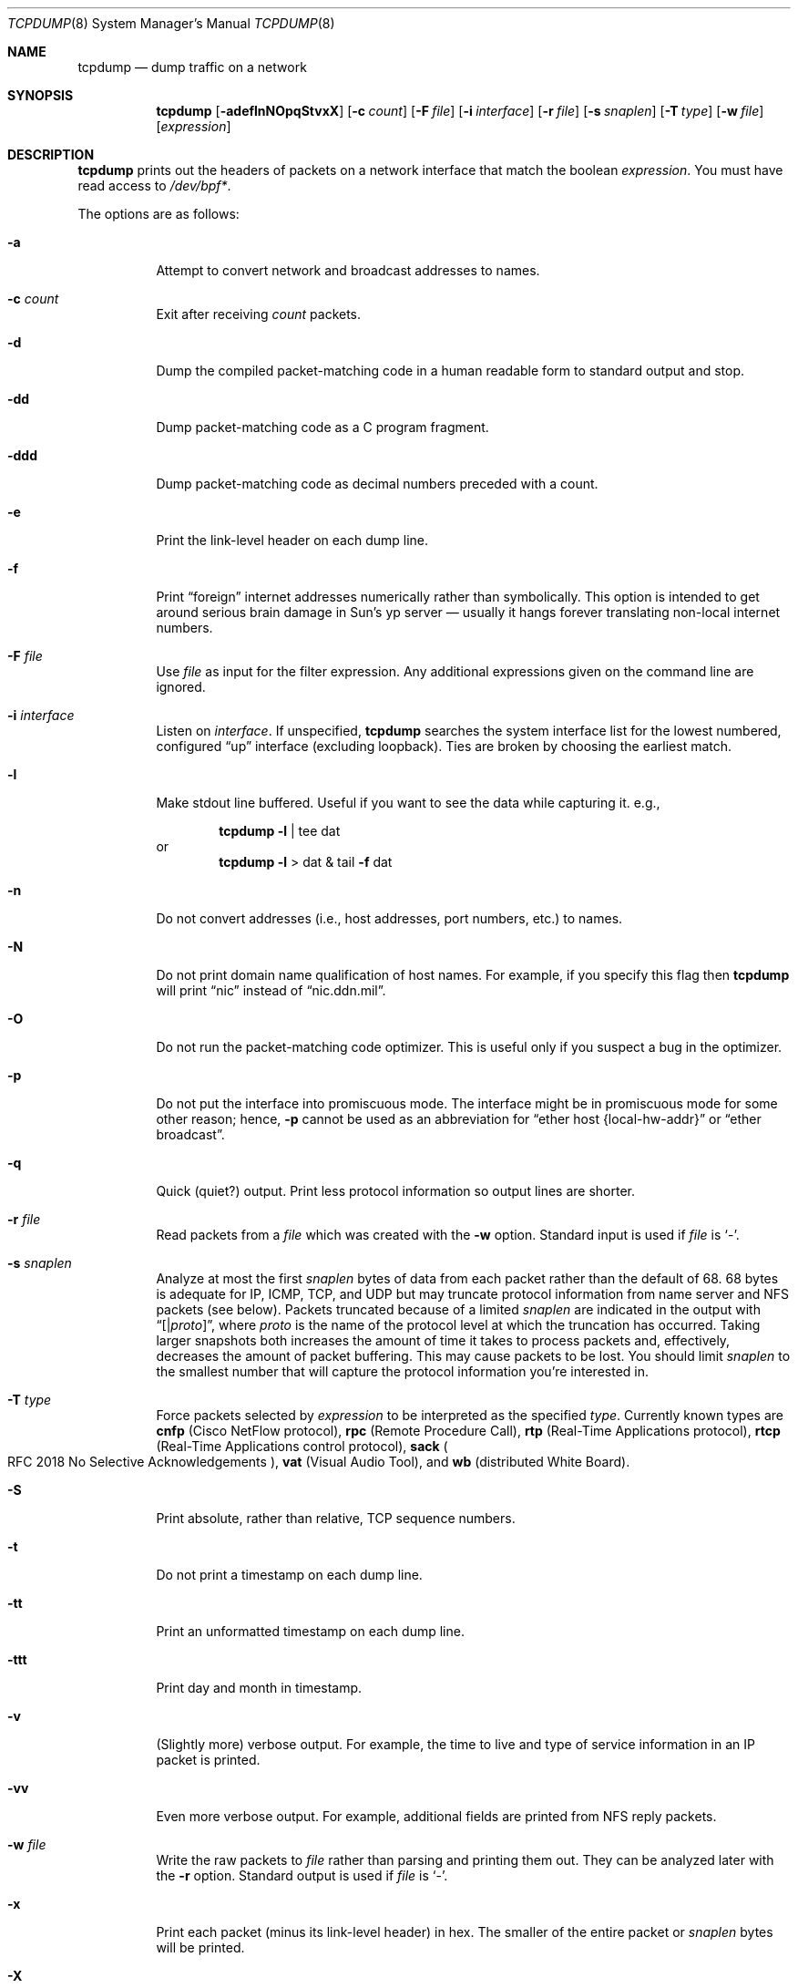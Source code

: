 .\"	$OpenBSD: tcpdump.8,v 1.27 2001/07/20 19:09:49 mpech Exp $
.\"
.\" Copyright (c) 1987, 1988, 1989, 1990, 1991, 1992, 1994, 1995, 1996
.\"	The Regents of the University of California.  All rights reserved.
.\"
.\" Redistribution and use in source and binary forms, with or without
.\" modification, are permitted provided that: (1) source code distributions
.\" retain the above copyright notice and this paragraph in its entirety, (2)
.\" distributions including binary code include the above copyright notice and
.\" this paragraph in its entirety in the documentation or other materials
.\" provided with the distribution, and (3) all advertising materials mentioning
.\" features or use of this software display the following acknowledgement:
.\" ``This product includes software developed by the University of California,
.\" Lawrence Berkeley Laboratory and its contributors.'' Neither the name of
.\" the University nor the names of its contributors may be used to endorse
.\" or promote products derived from this software without specific prior
.\" written permission.
.\" THIS SOFTWARE IS PROVIDED ``AS IS'' AND WITHOUT ANY EXPRESS OR IMPLIED
.\" WARRANTIES, INCLUDING, WITHOUT LIMITATION, THE IMPLIED WARRANTIES OF
.\" MERCHANTABILITY AND FITNESS FOR A PARTICULAR PURPOSE.
.\"
.Dd May 25, 1999
.Dt TCPDUMP 8
.Os
.Sh NAME
.Nm tcpdump
.Nd dump traffic on a network
.Sh SYNOPSIS
.Nm tcpdump
.Op Fl adeflnNOpqStvxX
.Op Fl c Ar count
.Op Fl F Ar file
.Op Fl i Ar interface
.Op Fl r Ar file
.Op Fl s Ar snaplen
.Op Fl T Ar type
.Op Fl w Ar file
.Op Ar expression
.Sh DESCRIPTION
.Nm
prints out the headers of packets on a network interface
that match the boolean
.Ar expression .
You must have read access to
.Pa /dev/bpf\&* .
.Pp
The options are as follows:
.Bl -tag -width Ds
.It Fl a
Attempt to convert network and broadcast addresses to names.
.It Fl c Ar count
Exit after receiving
.Ar count
packets.
.It Fl d
Dump the compiled packet-matching code in a human readable form to
standard output and stop.
.It Fl dd
Dump packet-matching code as a
.Tn C
program fragment.
.It Fl ddd
Dump packet-matching code as decimal numbers
preceded with a count.
.It Fl e
Print the link-level header on each dump line.
.It Fl f
Print
.Dq foreign
internet addresses numerically rather than symbolically.
This option is intended to get around serious brain damage in
Sun's yp server \(em usually it hangs forever translating non-local
internet numbers.
.It Fl F Ar file
Use
.Ar file
as input for the filter expression.
Any additional expressions given on the command line are ignored.
.It Fl i Ar interface
Listen on
.Ar interface .
If unspecified,
.Nm
searches the system interface list for the
lowest numbered, configured
.Dq up
interface (excluding loopback).
Ties are broken by choosing the earliest match.
.It Fl l
Make stdout line buffered.
Useful if you want to see the data while capturing it. e.g.,
.Bd -ragged -offset indent
.Nm
.Fl l
| tee dat
.Ed
or
.br
.Bd -ragged -offset indent -compact
.Nm
.Fl l
> dat & tail
.Fl f
dat
.Ed
.It Fl n
Do not convert addresses (i.e., host addresses, port numbers, etc.)
to names.
.It Fl N
Do not print domain name qualification of host names.
For example, if you specify this flag then
.Nm
will print
.Dq nic
instead of
.Dq nic.ddn.mil .
.It Fl O
Do not run the packet-matching code optimizer.
This is useful only if you suspect a bug in the optimizer.
.It Fl p
Do not put the interface into promiscuous mode.
The interface might be in promiscuous mode for some other reason; hence,
.Fl p
cannot be used as an abbreviation for
.Dq ether host "{local\&-hw\&-addr}"
or
.Dq ether broadcast .
.It Fl q
Quick (quiet?) output.
Print less protocol information so output lines are shorter.
.It Fl r Ar file
Read packets from a
.Ar file
which was created with the
.Fl w
option.
Standard input is used if
.Ar file
is
.Ql - .
.It Fl s Ar snaplen
Analyze at most the first
.Ar snaplen
bytes of data from each packet rather than the
default of 68.
68 bytes is adequate for
.Tn IP ,
.Tn ICMP ,
.Tn TCP ,
and
.Tn UDP
but may truncate protocol information from name server and
.Tn NFS
packets (see below).
Packets truncated because of a limited
.Ar snaplen
are indicated in the output with
.Dq Op \*(Ba Ns Em proto ,
where
.Em proto
is the name of the protocol level at which the truncation has occurred.
Taking larger snapshots both increases
the amount of time it takes to process packets and, effectively,
decreases the amount of packet buffering.
This may cause packets to be lost.
You should limit
.Ar snaplen
to the smallest number that will
capture the protocol information you're interested in.
.It Fl T Ar type
Force packets selected by
.Ar expression
to be interpreted as the
specified
.Ar type .
Currently known types are
.Cm cnfp
.Pq Cisco NetFlow protocol ,
.Cm rpc
.Pq Remote Procedure Call ,
.Cm rtp
.Pq Real\&-Time Applications protocol ,
.Cm rtcp
.Pq Real\&-Time Applications control protocol ,
.Cm sack
.Po
.Tn RFC 2018
No Selective Acknowledgements
.Pc ,
.Cm vat
.Pq Visual Audio Tool ,
and
.Cm wb
.Pq distributed White Board .
.It Fl S
Print absolute, rather than relative,
.Tn TCP
sequence numbers.
.It Fl t
Do not print a timestamp on each dump line.
.It Fl tt
Print an unformatted timestamp on each dump line.
.It Fl ttt
Print day and month in timestamp.
.It Fl v
(Slightly more) verbose output.
For example, the time to live
and type of service information in an
.Tn IP
packet is printed.
.It Fl vv
Even more verbose output.
For example, additional fields are printed from
.Tn NFS
reply packets.
.It Fl w Ar file
Write the raw packets to
.Ar file
rather than parsing and printing
them out.
They can be analyzed later with the
.Fl r
option.
Standard output is used if
.Ar file
is
.Ql - .
.It Fl x
Print each packet (minus its link-level header)
in hex.
The smaller of the entire packet or
.Ar snaplen
bytes will be printed.
.It Fl X
Like
.Fl x
but dumps the packet in emacs-hexl like format.
.It Ar expression
selects which packets will be dumped.
If no
.Ar expression
is given, all packets on the net will be dumped.
Otherwise, only packets satisfying
.Ar expression
will be dumped.
.Pp
The
.Ar expression
consists of one or more primitives.
Primitives usually consist of an
.Ar id
(name or number)
preceded by one or more qualifiers.
There are three different kinds of qualifiers:
.Bl -tag -width "proto"
.It Fa type
Specify which kind of address component the
.Ar id
name or number refers to.
Possible types are
.Cm host ,
.Cm net
and
.Cm port .
E.g.,
.Dq host foo ,
.Dq net 128.3 ,
.Dq port 20 .
If there is no type qualifier,
.Cm host
is assumed.
.It Ar dir
Specify a particular transfer direction to and/or from
.Ar id .
Possible directions are
.Cm src ,
.Cm dst ,
.Cm src or dst ,
and
.Cm src and dst .
E.g.,
.Dq src foo ,
.Dq dst net 128.3 ,
.Dq src or dst port ftp\&-data .
If there is no
.Ar dir
qualifier,
.Cm src or dst
is assumed.
For null link layers (i.e., point-to-point protocols such as
.Tn SLIP )
the
.Cm inbound
and
.Cm outbound
qualifiers can be used to specify a desired direction.
.It Ar proto
Restrict the match to a particular protocol.
Possible protocols are:
.Cm ether ,
.Cm fddi ,
.Cm ip ,
.Cm arp ,
.Cm rarp ,
.Cm decnet ,
.Cm lat ,
.Cm moprc ,
.Cm mopdl ,
.Cm tcp ,
and
.Cm udp .
E.g.,
.Dq ether src foo ,
.Dq arp net 128.3 ,
.Dq tcp port 21 .
If there is
no protocol qualifier, all protocols consistent with the type are
assumed. e.g.,
.Dq src foo
means
.Do
.Pq ip or arp or rarp
src foo
.Dc
(except the latter is not legal syntax),
.Dq net bar
means
.Do
.Pq ip or arp or rarp
net bar
.Dc
and
.Dq port 53
means
.Do
.Pq tcp or udp
port 53
.Dc .
.Pp
.Cm fddi
is actually an alias for
.Cm ether ;
the parser treats them identically as meaning
.Qo
the data link level used on the specified network interface
.Qc .
.Tn FDDI
headers contain Ethernet-like source
and destination addresses, and often contain Ethernet-like packet
types, so you can filter on these
.Tn FDDI
fields just as with the analogous Ethernet fields.
.Tn FDDI
headers also contain other fields,
but you cannot name them explicitly in a filter expression.
.El
.Pp
In addition to the above, there are some special primitive
keywords that don't follow the pattern:
.Cm gateway ,
.Cm broadcast ,
.Cm less ,
.Cm greater ,
and arithmetic expressions.
All of these are described below.
.Pp
More complex filter expressions are built up by using the words
.Cm and ,
.Cm or ,
and
.Cm not
to combine primitives.
e.g.,
.Do
host foo and not port ftp and not port ftp-data
.Dc .
To save typing, identical qualifier lists can be omitted.
e.g.,
.Dq tcp dst port ftp or ftp-data or domain
is exactly the same as
.Do
tcp dst port ftp or tcp dst port ftp-data or tcp dst port domain
.Dc .
.Pp
Allowable primitives are:
.Bl -tag -width "ether proto proto"
.It Cm dst host Ar host
True if the
.Tn IP
destination field of the packet is
.Ar host ,
which may be either an address or a name.
.It Cm src host Ar host
True if the
.Tn IP
source field of the packet is
.Ar host .
.It Cm host Ar host
True if either the
.Tn IP
source or destination of the packet is
.Ar host .
.Pp
Any of the above
.Ar host
expressions can be prepended with the keywords,
.Cm ip ,
.Cm arp ,
or
.Cm rarp
as in:
.Bd -literal -offset indent
.Cm ip host Ar host
.Ed
.Pp
which is equivalent to:
.Bd -ragged -offset indent
.Cm ether proto
.Ar ip
.Cm Cm and host
.Ar host
.Pp
.Ed
If
.Ar host
is a name with multiple
.Tn IP
addresses, each address will
be checked for a match.
.It Cm ether dst Ar ehost
True if the Ethernet destination address is
.Ar ehost .
.Ar ehost
may be either a name from
.Pa /etc/ethers
or a number (see
.Xr ethers 3
for a numeric format).
.It Cm ether src Ar ehost
True if the Ethernet source address is
.Ar ehost .
.It Cm ether host Ar ehost
True if either the Ethernet source or destination address is
.Ar ehost .
.It Cm gateway Ar host
True if the packet used
.Ar host
as a gateway; i.e., the Ethernet source or destination address was
.Ar host
but neither the
.Tn IP
source nor the
.Tn IP
destination was
.Ar host .
.Ar host
must be a name and must be found in both
.Pa /etc/hosts
and
.Pa /etc/ethers .
An equivalent expression is
.Bd -ragged -offset indent
.Cm ether host
.Ar ehost
.Cm and not host
.Ar host
.Ed
.Pp
which can be used with either names or numbers for
.Ar host Ns \&/ Ns Ar ehost .
.It Cm dst net Ar net
True if the
.Tn IP
destination address of the packet has a network
number of
.Ar net .
.Ar net
may be either a name from
.Pa /etc/networks
or a network number (see
.Xr networks 5
for details).
.It Cm src net Ar net
True if the
.Tn IP
source address of the packet has a network
number of
.Ar net .
.It Cm net Ar net
True if either the
.Tn IP
source or destination address of the packet has a network
number of
.Ar net .
.It Cm dst port Ar port
True if the packet is ip/tcp or ip/udp and has a
destination port value of
.Ar port .
The
.Ar port
can be a number or a name used in
.Pa /etc/services
(see
.Xr tcp 4
and
.Xr udp 4 ) .
If a name is used, both the port
number and protocol are checked.
If a number or ambiguous name is used only the port number is checked;
e.g.,
.Dq Cm dst port No 513
will print both
tcp/login traffic and udp/who traffic, and
.Dq Cm dst port No domain
will print
both tcp/domain and udp/domain traffic.
.It Cm src port Ar port
True if the packet has a source port value of
.Ar port .
.It Cm port Ar port
True if either the source or destination port of the packet is
.Ar port .
.Pp
Any of the above port expressions can be prepended with the keywords
.Cm tcp
or
.Cm udp ,
as in:
.Bd -literal -offset indent
.Cm tcp src port Ar port
.Ed
.Pp
which matches only
.Tn TCP
packets whose source port is
.Ar port .
.It Cm less Ar length
True if the packet has a length less than or equal to
.Ar length .
This is equivalent to:
.Bd -literal -offset indent
.Cm len \*(<= Ar length .
.Ed
.Pp
.It Cm greater Ar length
True if the packet has a length greater than or equal to
.Ar length .
This is equivalent to:
.Bd -literal -offset indent
.Cm len \*(>= Ar length .
.Ed
.Pp
.It Cm ip proto Ar proto
True if the packet is an
.Tn IP
packet (see
.Xr ip 4 )
of protocol type
.Ar proto .
.Ar proto
can be a number or one of the names
.Cm icmp ,
.Cm udp ,
.Cm nd ,
or
.Cm tcp .
The identifiers
.Cm tcp ,
.Cm udp ,
and
.Cm icmp
are also shell keywords and must be escaped.
.It Cm ether broadcast
True if the packet is an Ethernet broadcast packet.
The
.Cm ether
keyword is optional.
.It Cm ip broadcast
True if the packet is an
.Tn IP
broadcast packet.
It checks for both
the all-zeroes and all-ones broadcast conventions and looks up
the local subnet mask.
.It Cm ether multicast
True if the packet is an Ethernet multicast packet.
The
.Cm ether
keyword is optional.
This is shorthand for
.Do
.Cm ether Ns [0] \&& 1 !\&= 0
.Dc .
.It Cm ip multicast
True if the packet is an
.Tn IP
multicast packet.
.It Cm ether proto Ar proto
True if the packet is of ether type
.Ar proto .
.Ar proto
can be a number or a name like
.Cm ip ,
.Cm arp ,
or
.Cm rarp .
These identifiers are also shell keywords
and must be escaped.
In the case of
.Tn FDDI
(e.g.,
.Dq Cm fddi protocol arp ) ,
the
protocol identification comes from the 802.2 Logical Link Control
.Pq Tn LLC
header, which is usually layered on top of the
.Tn FDDI
header.
.Nm
assumes, when filtering on the protocol identifier,
that all
.Tn FDDI
packets include an
.Tn LLC
header, and that the
.Tn LLC
header
is in so-called
.Tn SNAP
format.
.It Cm decnet src Ar host
True if the
.Tn DECNET
source address is
.Ar host ,
which may be an address of the form
.Dq 10.123 ,
or a
.Tn DECNET
host name.
.Tn DECNET
host name support is only available on
systems that are configured to run
.Tn DECNET .
.It Cm decnet dst Ar host
True if the
.Tn DECNET
destination address is
.Ar host .
.It Cm decnet host Ar host
True if either the
.Tn DECNET
source or destination address is
.Ar host .
.It Xo Cm ip ,
.Cm arp ,
.Cm rarp ,
.Cm decnet ,
.Cm lat ,
.Cm moprc ,
.Cm mopdl
.Xc
Abbreviations for:
.Bd -literal -offset indent
.Cm ether proto Ar p
.Ed
.Pp
where
.Ar p
is one of the above protocols.
.Nm
does not currently know how to parse
.Cm lat ,
.Cm moprc ,
or
.Cm mopdl .
.It Cm tcp , udp , icmp
Abbreviations for:
.Cm ip proto Ar p
where
.Ar p
is one of the above protocols.
.It Ar expr relop expr
True if the relation holds, where
.Ar relop
is one of
.Ql > ,
.Ql < ,
.Ql >= ,
.Ql <= ,
.Ql = ,
.Ql != ,
and
.Ar expr
is an arithmetic expression composed of integer constants
(expressed in standard
.Tn C
syntax),
the normal binary operators
.Pf ( Ns Ql + ,
.Ql - ,
.Ql * ,
.Ql / ,
.Ql & ,
.Ql | ) ,
a length operator, and special packet data accessors.
To access
data inside the packet, use the following syntax:
.Bd -ragged -offset indent
.Ar proto Op Ar expr No : Ar size
.Ed
.Pp
.Ar proto
is one of
.Cm ether ,
.Cm fddi ,
.Cm ip ,
.Cm arp ,
.Cm rarp ,
.Cm tcp ,
.Cm udp ,
or
.Cm icmp ,
and
indicates the protocol layer for the index operation.
The byte offset, relative to the indicated protocol layer, is
given by
.Ar expr .
.Ar size
is optional and indicates the number of bytes in the
field of interest; it can be either one, two, or four, and defaults to one.
The length operator, indicated by the keyword
.Cm len ,
gives the
length of the packet.
.Pp
For example,
.Dq Cm ether Ns [0] \&& 1 !\&= 0
catches all multicast traffic.
The expression
.Dq Cm ip Ns [0] \&& 0xf !\&= 5
catches all
.Tn IP
packets with options.
The expression
.Dq Cm ip Ns [6:2] \&& 0x1fff \&= 0
catches only unfragmented datagrams and frag zero of fragmented datagrams.
This check is implicitly applied to the
.Cm tcp
and
.C, udp
index operations.
For instance,
.Dq Cm tcp Ns [0]
always means the first
byte of the
.Tn TCP
header,
and never means the first byte of an
intervening fragment.
.El
.Pp
Primitives may be combined using
a parenthesized group of primitives and operators.
Parentheses are special to the shell and must be escaped.
Allowed primitives and operators are:
.Bd -ragged -offset indent
Negation
.Po
.Dq Cm !
or
.Dq Cm not
.Pc
.br
Concatenation
.Po
.Dq Cm \&&\&&
or
.Dq Cm and
.Pc
.br
Alternation
.Po
.Dq Cm ||
or
.Dq Cm or
.Pc
.Ed
.Pp
Negation has highest precedence.
Alternation and concatenation have equal precedence and associate
left to right.
Explicit
.Cm and
tokens, not juxtaposition,
are now required for concatenation.
.Pp
If an identifier is given without a keyword, the most recent keyword
is assumed.
For example,
.Bd -ragged -offset indent
.Cm not host
vs
.Cm and
ace
.Ed
.Pp
is short for
.Bd -ragged -offset indent
.Cm not host
vs
.Cm and host
ace
.Ed
.Pp
which should not be confused with
.Bd -ragged -offset indent
.Cm not
.Pq Cm host No vs Cm or No ace
.Ed
.Pp
Expression arguments can be passed to
.Nm
as either a single argument
or as multiple arguments, whichever is more convenient.
Generally, if the expression contains shell metacharacters, it is
easier to pass it as a single, quoted argument.
Multiple arguments are concatenated with spaces before being parsed.
.Sh EXAMPLES
To print all packets arriving at or departing from sundown:
.Bd -ragged -offset indent
.Nm
.Cm host No sundown
.Ed
.Pp
To print traffic between helios and either hot or ace:
.Bd -ragged -offset indent
.Nm
.Cm host
helios
.Cm and
.Pq hot Cm or No ace
.Ed
.Pp
To print all
.Tn IP
packets between ace and any host except helios:
.Bd -ragged -offset indent
.Nm
.Cm ip host
ace
.Cm and not
helios
.Ed
.Pp
To print all traffic between local hosts and hosts at Berkeley:
.Bd -ragged -offset indent
.Nm
.Cm net
ucb\(enether
.Ed
.Pp
To print all
.Tn FTP
traffic through internet gateway snup:
.Bd -ragged -offset indent
.Nm
\&'
.Cm gateway
snup
.Cm and
.Pq Cm port No ftp Cm or No ftp\&-data
\&'
.Pp
The expression is quoted to prevent the shell from
mis\(eninterpreting the parentheses.
.Ed
.Pp
To print traffic neither sourced from nor destined for local hosts
.Po
if you gateway to one other net, this stuff should never make it
onto your local net
.Pc :
.Bd -ragged -offset indent
.Nm
.Cm ip and not net
localnet
.Ed
.Pp
To print the start and end packets (the
.Tn SYN
and
.Tn FIN
packets)
of each
.Tn TCP
connection that involves a non-local host:
.Bd -ragged -offset indent
.Nm
\&'
.Cm tcp Ns [13] \&& 3 !\&= 0
.Cm and not src and dst net
localnet
\&'
.Ed
.Pp
To print
.Tn IP
packets longer than 576 bytes sent through gateway snup:
.Bd -ragged -offset indent
.Nm
\&'
.Cm gateway snup and ip Ns [2:2] \&> 576
\&'
.Ed
.Pp
To print
.Tn IP
broadcast or multicast packets that were
.Em not
sent via Ethernet broadcast or multicast:
.Bd -ragged -offset indent
.Nm
\&'
.Cm ether Ns [0] \&& 1 = 0
.Cm and ip Ns [16] \&>\&= 224
\&'
.Ed
.Pp
To print all
.Tn ICMP
packets that are not echo requests/replies (i.e., not ping packets):
.Bd -ragged -offset indent
.Nm
\&'
.Cm icmp Ns [0] != 8
.Cm and icmp Ns [0] !\&= 0
\&'
.Ed
.El
.Sh OUTPUT FORMAT
The output of
.Nm
is protocol dependent.
The following gives a brief description and examples of most of the formats.
.Pp
.Em Link Level Headers
.Pp
If the
.Fl e
option is given, the link level header is printed out.
On Ethernets, the source and destination addresses, protocol,
and packet length are printed.
.Pp
On
.Tn FDDI
networks, the
.Fl e
option causes
.Nm
to print the frame control
field, the source and destination addresses,
and the packet length.
The frame control field governs the
interpretation of the rest of the packet.
Normal packets (such as those containing
.Tn IP
datagrams)
are
.Dq async
packets, with a priority
value between 0 and 7; for example,
.Sy async4 .
Such packets
are assumed to contain an 802.2 Logical Link Control
.Pq Tn LLC
packet;
the
.Tn LLC
header is printed if it is
.Em not
an
.Tn ISO
datagram or a
so-called
.Tn SNAP
packet.
.Pp
The following description assumes familiarity with
the
.Tn SLIP
compression algorithm described in
.Tn RFC 1144 .
.Pp
On
.Tn SLIP
links, a direction indicator
.Po
.Ql I
for inbound ,
.Ql O
for outbound
.Pc ,
packet type, and compression information are printed out.
The packet type is printed first.
The three types are
.Cm ip ,
.Cm utcp ,
and
.Cm ctcp .
No further link information is printed for
.Cm ip
packets.
For
.Tn TCP
packets, the connection identifier is printed following the type.
If the packet is compressed, its encoded header is printed out.
The special cases are printed out as
.Cm \&*S\&+ Ns Ar n
and
.Cm \&*SA\&+ Ns Ar n ,
where
.Ar n
is the amount by which
the sequence number (or sequence number and ack)
has changed.
If it is not a special case, zero or more changes are printed.
A change is indicated by
.Sq U
.Pq urgent pointer ,
.Sq W
.Pq window ,
.Sq A
.Pq ack ,
.Sq S
.Pq sequence number ,
and
.Sq I
.Pq packet ID ,
followed by a delta
.Pq \&+n or \&-n ,
or a new value
.Pq \&=n .
Finally, the amount of data in the packet and compressed header length
are printed.
.Pp
For example, the following line shows an outbound compressed
.Tn TCP
packet,
with an implicit connection identifier; the ack has changed by 6,
the sequence number by 49, and the packet ID
by 6; there are 3 bytes of
data and 6 bytes of compressed header:
.Bd -ragged -offset indent
O
.Cm ctcp No \&*
.Cm A No \&+6
.Cm S No \&+49
.Cm I No \&+6 3
.Pq 6
.Ed
.Pp
.Tn Em ARP\&/ Ns Tn Em RARP Packets
.Pp
arp/rarp output shows the type of request and its arguments.
The format is intended to be self-explanatory.
Here is a short sample taken from the start of an
rlogin from host rtsg to host csam:
.Bd -literal -offset indent
arp who\&-has csam tell rtsg
arp reply csam is\&-at CSAM
.Ed
.Pp
In this example, Ethernet addresses are in caps and internet
addresses in lower case.
The first line says that rtsg sent an arp packet asking
for the Ethernet address of internet host csam. csam
replies with its Ethernet address CSAM.
.Pp
This would look less redundant if we had done
.Nm
.Fl n :
.Bd -literal -offset indent
arp who\&-has 128.3.254.6 tell 128.3.254.68
arp reply 128.3.254.6 is-at 02:07:01:00:01:c4
.Ed
.Pp
If we had done
.Nm
.Fl e ,
the fact that the first packet is
broadcast and the second is point-to-point would be visible:
.Bd -literal -offset indent
RTSG Broadcast 0806 64: arp who-has csam tell rtsg
CSAM RTSG 0806 64: arp reply csam is-at CSAM
.Ed
.Pp
For the first packet this says the Ethernet source address is RTSG, the
destination is the Ethernet broadcast address, the type field
contained hex 0806 (type
.Dv ETHER_ARP )
and the total length was 64 bytes.
.Pp
.Tn Em TCP Packets
.Pp
The following description assumes familiarity with
the
.Tn TCP
protocol described in
.Tn RFC 793 .
If you are not familiar
with the protocol, neither this description nor
.Nm
will be of much use to you.
.Pp
The general format of a tcp protocol line is:
.Bd -ragged -offset indent
.Ar src No \&> Ar dst :
.Ar flags data\&-seqno ack window urgent options
.Ed
.Pp
.Ar src
and
.Ar dst
are the source and destination
.Tn IP
addresses and ports.
.Ar flags
is some combination of
.Sq S
.Pq Tn SYN ,
.Sq F
.Pq Tn FIN ,
.Sq P
.Pq Tn PUSH ,
or
.Sq R
.Pq Tn RST ,
.Sq W
.Pq Tn congestion Window reduced ,
.Sq E
.Pq Tn ecn ECHO
or a single
.Ql \&.
.Pq no flags .
.Ar data\&-seqno
describes the portion of sequence space covered
by the data in this packet (see example below).
.Ar ack
is the sequence number of the next data expected by the other
end of this connection.
.Ar window
is the number of bytes of receive buffer space available
at the other end of this connection.
.Ar urg
indicates there is urgent data in the packet.
.Ar options
are tcp options enclosed in angle brackets (e.g.,
.Aq mss 1024 ) .
.Pp
.Ar src , Ar dst
and
.Ar flags
are always present.
The other fields depend on the contents of the packet's tcp protocol header and
are output only if appropriate.
.Pp
Here is the opening portion of an rlogin from host rtsg to host csam.
.Bd -literal -offset indent
rtsg.1023 > csam.login: S 768512:768512(0) win 4096 <mss 1024>
csam.login > rtsg.1023: S 947648:947648(0) ack 768513 win 4096 <mss 1024>
rtsg.1023 > csam.login: . ack 1 win 4096
rtsg.1023 > csam.login: P 1:2(1) ack 1 win 4096
csam.login > rtsg.1023: . ack 2 win 4096
rtsg.1023 > csam.login: P 2:21(19) ack 1 win 4096
csam.login > rtsg.1023: P 1:2(1) ack 21 win 4077
csam.login > rtsg.1023: P 2:3(1) ack 21 win 4077 urg 1
csam.login > rtsg.1023: P 3:4(1) ack 21 win 4077 urg 1
.Ed
.Pp
The first line says that tcp port 1023 on rtsg sent a packet
to port login on host csam.
The
.Ql S
indicates that the
.Tn SYN
flag was set.
The packet sequence number was 768512 and it contained no data.
The notation is
.Sm off
.So
.Ar first : Ns Ar last
.Ns Po Ns Ar nbytes
.Pc
.Sc
.Sm on
which means
sequence
numbers
.Ar first
up to but not including
.Ar last
which is
.Ar nbytes
bytes of user data.
There was no piggy-backed ack, the available receive window was 4096
bytes and there was a max-segment-size option requesting an mss of
1024 bytes.
.Pp
Csam replies with a similar packet except it includes a piggy-backed
ack for rtsg's
.Tn SYN .
Rtsg then acks csam's
.Tn SYN .
The
.Ql \&.
means no flags were set.
The packet contained no data so there is no data sequence number.
The ack sequence number is a 32-bit integer.
The first time
.Nm
sees a tcp connection, it prints the sequence number from the packet.
On subsequent packets of the connection, the difference between
the current packet's sequence number and this initial sequence number
is printed.
This means that sequence numbers after the first can be interpreted
as relative byte positions in the connection's data stream
.Po
with the first data byte each direction being 1
.Pc .
.Fl S
will override this
feature, causing the original sequence numbers to be output.
.Pp
On the 6th line, rtsg sends csam 19 bytes of data
.Po
bytes 2 through 20
in the rtsg -> csam side of the connection
.Pc .
The
.Tn PUSH
flag is set in the packet.
On the 7th line, csam says it's received data sent by rtsg up to
but not including byte 21.
Most of this data is apparently sitting in the
socket buffer since csam's receive window has gotten 19 bytes smaller.
Csam also sends one byte of data to rtsg in this packet.
On the 8th and 9th lines,
csam sends two bytes of urgent, pushed data to rtsg.
.Pp
.Tn Em UDP Packets
.Pp
.Tn UDP
format is illustrated by this rwho packet:
.Bd -literal -offset indent
actinide.who \&> broadcast.who: udp 84
.Ed
.Pp
This says that port who on host actinide sent a udp datagram to port
who on host broadcast, the Internet
broadcast address.
The packet contained 84 bytes of user data.
.Pp
Some
.Tn UDP
services are recognized (from the source or destination port number)
and the higher level protocol information printed.
In particular, Domain Name service requests
.Pq Tn RFC 1034/1035
and
.Tn Sun RPC
calls
.Pq Tn RFC 1050
to
.Tn NFS .
.Pp
.Tn Em UDP Name Server Requests
.Pp
The following description assumes familiarity with
the Domain Service protocol described in
.Tn RFC 1035 .
If you are not familiar
with the protocol, the following description will appear to be written
in greek.
.Pp
Name server requests are formatted as
.Bd -ragged -offset indent
.Ar src
>
.Ar dst :
.Ar id op Ns ?
.Ar flags qtype qclass name
.Pq Ar len
.Pp
e.g.,
.Pp
h2opolo.1538 > helios.domain: 3+ A? ucbvax.berkeley.edu. (37)
.Ed
.Pp
Host h2opolo asked the domain server on helios for an address record
.Pq Ar qtype Ns \&=A
associated with the name
ucbvax.berkeley.edu.
The query
.Ar id
was 3.
The
.Ql +
indicates the recursion desired flag was set.
The query length was 37 bytes, not including the
.Tn UDP
and
.Tn IP
protocol headers.
The query operation was the normal one
.Pq Query
so the
.Ar op
field was omitted.
If
.Ar op
had been anything else, it would
have been printed between the
3 and the
.Ql + .
Similarly, the
.Ar qclass
was the normal one
.Pq Tn C_IN
and was omitted.
Any other
.Ar qclass
would have been printed immediately after the A.
.Pp
A few anomalies are checked and may result in extra fields enclosed in
square brackets: if a query contains an answer, name server or
authority section,
.Ar ancount ,
.Ar nscount ,
or
.Ar arcount
are printed as
.Dq Bq Ar n Ns a ,
.Dq Bq Ar n Ns n ,
or
.Dq Bq Ar n Ns au
where
.Ar n
is the appropriate count.
If any of the response bits are set
.Po
.Tn AA , RA
or rcode
.Pc
or any of the
.Dq must be zero
bits are set in bytes two and three,
.Dq Bq b2\&&3\&= Ns Ar x
is printed, where
.Ar x
is the hex value of header bytes two and three.
.Pp
.Tn Em UDP Name Server Responses
.Pp
Name server responses are formatted as
.Bd -ragged -offset indent
.Ar src No > Ar dst :
.Ar id op rcode flags
.Ar a
/
.Ar n
/
.Ar au
.Ar type class data
.Pq Ar len
.Pp
e.g.,
.Pp
helios.domain > h2opolo.1538: 3 3/3/7 A 128.32.137.3 (273)
.br
helios.domain > h2opolo.1537: 2 NXDomain* 0/1/0 (97)
.Ed
.Pp
In the first example, helios responds to query
.Ar id
3 from h2opolo
with 3 answer records, 3 name server records and 7 authority records.
The first answer record is type A
.Pq address and its data is internet
address 128.32.137.3.
The total size of the response was 273 bytes, excluding
.Tn UDP
and
.Tn IP
headers.
The
.Ar op
.Pq Query
and
.Ar rcode
.Pq NoError
were omitted, as was the
.Ar class
.Pq Tn C_IN
of the A record.
.Pp
In the second example,
helios responds to query
.Ar op
2 with a
.Ar rcode
of non-existent domain
.Pq NXDomain
with no answers,
one name server and no authority records.
The
.Ql *
indicates that the authoritative answer bit was set.
Since there were no answers, no
.Ar type ,
.Ar class
or
.Ar data
were printed.
.Pp
Other flag characters that might appear are
.Ql -
(recursion available,
.Tn RA ,
.Em not
set)
and
.Dq \*(Ba
(truncated message,
.Tn TC ,
set).
If the question section doesn't contain exactly one entry,
.Dq Bq Ar n Ns q
is printed.
.Pp
Name server requests and responses tend to be large and the
default
.Ar snaplen
of 68 bytes may not capture enough of the packet
to print.
Use the
.Fl s
flag to increase the
.Ar snaplen
if you
need to seriously investigate name server traffic.
.Dq Fl s No 128
has worked well for me.
.Pp
.Tn Em NFS Requests and Replies
.Pp
.Tn Sun NFS
.Pq Network File System
requests and replies are printed as:
.Bd -ragged -offset indent
.Ar src Ns . Ns Ar xid
>
.Ar dst Ns . Ns Ar nfs :
.Ns Ar len
.Ns Ar op args
.br
.Ar src Ns . Ns Ar nfs
>
.Ar dst Ns . Ns Ar xid :
.Ns Ar reply stat len op results
.Ed
.Pp
.Bd -literal -offset indent
sushi.6709 > wrl.nfs: 112 readlink fh 21,24/10.73165
wrl.nfs > sushi.6709: reply ok 40 readlink "../var"
sushi.201b > wrl.nfs:
	144 lookup fh 9,74/4096.6878 "xcolors"
wrl.nfs > sushi.201b:
	reply ok 128 lookup fh 9,74/4134.3150
.Ed
.Pp
In the first line, host sushi sends a transaction with ID
6709 to wrl.
The number following the src host is a transaction ID,
.Em not
the source port.
The request was 112 bytes, excluding the
.Tn UDP
and
.Tn IP
headers.
The
.Ar op
was a readlink (read symbolic link)
on fh
.Pq Dq file handle
21,24/10.731657119.
If one is lucky, as in this case, the file handle can be interpreted
as a major,minor device number pair, followed by the inode number and
generation number.
Wrl replies with a
.Ar stat
of ok and the contents of the link.
.Pp
In the third line, sushi asks wrl to lookup the name
.Dq xcolors
in directory file 9,74/4096.6878.
The data printed depends on the operation type.
The format is intended to be self-explanatory
if read in conjunction with an
.Tn NFS
protocol spec.
.Pp
If the
.Fl v
.Pq verbose
flag is given, additional information is printed.
For example:
.Bd -literal -offset indent
sushi.1372a > wrl.nfs:
	148 read fh 21,11/12.195 8192 bytes @ 24576
wrl.nfs > sushi.1372a:
	reply ok 1472 read REG 100664 ids 417/0 sz 29388
.Ed
.Pp
.Fl v
also prints the
.Tn IP No header Tn TTL , ID ,
and fragmentation fields, which have been omitted from this example.
In the first line, sushi asks wrl
to read 8192 bytes from file 21,11/12.195,
at byte offset 24576.
Wrl replies with a
.Ar stat of
ok;
the packet shown on the
second line is the first fragment of the reply, and hence is only 1472
bytes long.
The other bytes will follow in subsequent fragments, but
these fragments do not have
.Tn NFS
or even
.Tn UDP
headers and so might not be
printed, depending on the filter expression used.
Because the
.Fl v
flag is given, some of the file attributes
.Po
which are returned in addition to the file data
.Pc
are printed: the file type
.Pq So REG Sc , No for regular file ,
the file mode
.Pq in octal ,
the UID and GID, and the file size.
.Pp
If the
.Fl v
flag is given more than once, even more details are printed.
.Pp
.Tn NFS
requests are very large and much of the detail won't be printed
unless
.Ar snaplen
is increased.
Try using
.Dq Fl s No 192
to watch
.Tn NFS
traffic.
.Pp
.Tn NFS
reply packets do not explicitly identify the
.Tn RPC
operation.
Instead,
.Nm
keeps track of
.Dq recent
requests, and matches them to the
replies using the
.Ar xid
.Pq transaction ID .
If a reply does not closely follow the
corresponding request, it might not be parsable.
.Pp
.Tn Em KIP AppleTalk
.Em Pq Tn DDP No in Tn UDP
.Pp
AppleTalk
.Tn DDP
packets encapsulated in
.Tn UDP
datagrams are de-encapsulated and dumped as
.Tn DDP
packets
.Po
i.e., all the
.Tn UDP
header information is discarded
.Pc .
The file
.Pa /etc/atalk.names
is used to translate AppleTalk net and node numbers to names.
Lines in this file have the form
.Bd -literal -offset indent
.Ar number		name

1.254		ether
16.1		icsd-net
1.254.110	ace
.Ed
.Pp
The first two lines give the names of AppleTalk networks.
The third line gives the name of a particular host
(a host is distinguished from a net by the 3rd octet in the number;
a net number
.Em must
have two octets and a host number
.Em must
have three octets).
The number and name should be separated by whitespace (blanks or tabs).
The
.Pa /etc/atalk.names
file may contain blank lines or comment lines
(lines starting with a
.Ql # ) .
.Pp
AppleTalk addresses are printed in the form
.Bd -ragged -offset indent
.Ar net Ns . Ns Ar host Ns .
.Ns Ar port
.Pp
e.g.,
.Pp
144.1.209.2 > icsd-net.112.220
.br
office.2 > icsd-net.112.220
.br
jssmag.149.235 > icsd-net.2
.Ed
.Pp
If
.Pa /etc/atalk.names
doesn't exist or doesn't contain an entry for some AppleTalk
host/net number, addresses are printed in numeric form.
In the first example,
.Tn NBP
.Pq Tn DDP No port 2
on net 144.1 node 209
is sending to whatever is listening on port 220 of net icsd-net node 112.
The second line is the same except the full name of the source node
is known
.Pq Dq office .
The third line is a send from port 235 on
net jssmag node 149 to broadcast on the icsd-net
.Tn NBP
port.
The broadcast address (255) is indicated by a net name with no host
number; for this reason it is a good idea to keep node names and
net names distinct in
.Pa /etc/atalk.names .
.Pp
.Tn NBP
.Pq name binding protocol
and
.Tn ATP
.Pq AppleTalk transaction protocol
packets have their contents interpreted.
Other protocols just dump the protocol name
.Po
or number if no name is registered for the
protocol
.Pc
and packet size.
.Pp
.Tn NBP
packets are formatted like the following examples:
.Bd -literal -offet indent
icsd-net.112.220 > jssmag.2: nbp-lkup 190: "=:LaserWriter@*"
jssmag.209.2 > icsd-net.112.220: nbp-reply 190: "RM1140:LaserWriter@*" 250
techpit.2 > icsd-net.112.220: nbp-reply 190: "techpit:LaserWriter@*" 186
.Ed
.Pp
The first line is a name lookup request for laserwriters sent by net
icsdi-net host
112 and broadcast on net jssmag.
The nbp ID for the lookup is 190.
The second line shows a reply for this request
.Pq note that it has the same id
from host jssmag.209 saying that it has a laserwriter
resource named RM1140 registered on port 250.
The third line is
another reply to the same request saying host techpit has laserwriter
techpit registered on port 186.
.Pp
.Tn ATP
packet formatting is demonstrated by the following example:
.Bd -literal -offset indent
jssmag.209.165 > helios.132: atp-req  12266<0-7> 0xae030001
helios.132 > jssmag.209.165: atp-resp 12266:0 (512) 0xae040000
helios.132 > jssmag.209.165: atp-resp 12266:1 (512) 0xae040000
helios.132 > jssmag.209.165: atp-resp 12266:2 (512) 0xae040000
helios.132 > jssmag.209.165: atp-resp 12266:3 (512) 0xae040000
helios.132 > jssmag.209.165: atp-resp 12266:4 (512) 0xae040000
helios.132 > jssmag.209.165: atp-resp 12266:5 (512) 0xae040000
helios.132 > jssmag.209.165: atp-resp 12266:6 (512) 0xae040000
helios.132 > jssmag.209.165: atp-resp*12266:7 (512) 0xae040000
jssmag.209.165 > helios.132: atp-req  12266<3,5> 0xae030001
helios.132 > jssmag.209.165: atp-resp 12266:3 (512) 0xae040000
helios.132 > jssmag.209.165: atp-resp 12266:5 (512) 0xae040000
jssmag.209.165 > helios.132: atp-rel  12266<0-7> 0xae030001
jssmag.209.133 > helios.132: atp-req* 12267<0-7> 0xae030002
.Ed
.Pp
Jssmag.209 initiates transaction id 12266 with host helios by requesting
up to 8 packets
.Sm off
.Pq the Dq Aq 0 \&- 7 .
.Sm on
The hex number at the end of the line is the value of the
.Ar userdata
field in the request.
.Pp
Helios responds with 8 512\(enbyte packets.
The
.Dq : Ns Ar n
following the
transaction id gives the packet sequence number in the transaction
and the number in parentheses is the amount of data in the packet,
excluding the atp header.
The
.Ql *
on packet 7 indicates that the
.Tn EOM
bit was set.
.Pp
Jssmag.209 then requests that packets 3 & 5 be retransmitted.
Helios resends them then jssmag.209 releases the transaction.
Finally, jssmag.209 initiates the next request.
The
.Ql *
on the request indicates that XO
.Pq exactly once
was
.Em not
set.
.Pp
.Tn Em IP Fragmentation
.Pp
Fragmented Internet datagrams are printed as
.Bd -ragged -offset indent
.Po
.Cm frag Ar id
:
.Ar size
@
.Ar offset
.Op \&+
.Pc
.Ed
.Pp
A
.Ql +
indicates there are more fragments.
The last fragment will have no
.Ql + .
.Pp
.Ar id
is the fragment ID.
.Ar size
is the fragment size
.Pq in bytes
excluding the
.Tn IP
header.
.Ar offset
is this fragment's offset
.Pq in bytes
in the original datagram.
.Pp
The fragment information is output for each fragment.
The first fragment contains the higher level protocol header and the fragment
info is printed after the protocol info.
Fragments after the first contain no higher level protocol header and the
fragment info is printed after the source and destination addresses.
For example, here is part of an ftp from arizona.edu to lbl\(enrtsg.arpa
over a
.Tn CSNET
connection that doesn't appear to handle 576 byte datagrams:
.Bd -literal -offset indent
arizona.ftp-data > rtsg.1170: . 1024:1332(308) ack 1 win 4096 (frag 595a:328@0+)
arizona > rtsg: (frag 595a:204@328)
rtsg.1170 > arizona.ftp-data: . ack 1536 win 2560
.Ed
.Pp
There are a couple of things to note here: first, addresses in the
2nd line don't include port numbers.
This is because the
.Tn TCP
protocol information is all in the first fragment and we have no idea
what the port or sequence numbers are when we print the later fragments.
Second, the tcp sequence information in the first line is printed as if there
were 308 bytes of user data when, in fact, there are 512 bytes
.Po
308 in the first frag and 204 in the second
.Pc .
If you are looking for holes
in the sequence space or trying to match up acks
with packets, this can fool you.
.Pp
A packet with the
.Tn IP
.Sy don\&'t fragment
flag is marked with a
trailing
.Dq Pq Tn DF .
.Pp
.Em Timestamps
.Pp
By default, all output lines are preceded by a timestamp.
The timestamp is the current clock time in the form
.Sm off
.Ar hh : mm : ss . frac
.Sm on
and is as accurate as the kernel's clock.
The timestamp reflects the time the kernel first saw the packet.
No attempt is made to account for the time lag between when the
Ethernet interface removed the packet from the wire and when the kernel
serviced the
.Dq new packet
interrupt.
.Sh SEE ALSO
.\" traffic(1C), nit(4P),
.Xr bpf 4 ,
.Xr pcap 3
.Sh AUTHORS
Van Jacobson
.Pq van@ee.lbl.gov ,
Craig Leres
.Pq leres@ee.lbl.gov
and Steven McCanne
.Pq mccanne@ee.lbl.gov ,
all of the
Lawrence Berkeley Laboratory, University of California, Berkeley, CA.
.Sh BUGS
Please send bug reports to tcpdump@ee.lbl.gov or libpcap@ee.lbl.gov.
.Pp
Some attempt should be made to reassemble
.Tn IP
fragments or, at least
to compute the right length for the higher level protocol.
.Pp
Name server inverse queries are not dumped correctly: The
.Pq empty
question section is printed rather than real query in the answer
section.
Some believe that inverse queries are themselves a bug and
prefer to fix the program generating them rather than
.Nm tcpdump .
.Pp
Apple Ethertalk
.Tn DDP
packets could be dumped as easily as
.Tn KIP DDP
packets but aren't.
Even if we were inclined to do anything to promote the use of
Ethertalk (we aren't,
.Tn LBL
doesn't allow Ethertalk on any of its
networks so we'd would have no way of testing this code).
.Pp
A packet trace that crosses a daylight saving time change will give
skewed time stamps (the time change is ignored).
.Pp
Filter expressions that manipulate
.Tn FDDI
headers assume that all
.Tn FDDI
packets are encapsulated Ethernet packets.
This is true for
.Tn IP ,
.Tn ARP ,
and
.Tn DECNET
Phase IV,
but is not true for protocols such as
.Tn ISO CLNS .
Therefore, the filter may inadvertently accept certain packets that
do not properly match the filter expression.
